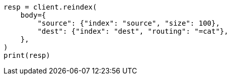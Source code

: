 // docs/reindex.asciidoc:428

[source, python]
----
resp = client.reindex(
    body={
        "source": {"index": "source", "size": 100},
        "dest": {"index": "dest", "routing": "=cat"},
    },
)
print(resp)
----